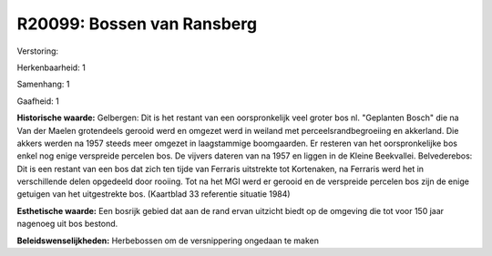 R20099: Bossen van Ransberg
===========================

Verstoring:

Herkenbaarheid: 1

Samenhang: 1

Gaafheid: 1

**Historische waarde:**
Gelbergen: Dit is het restant van een oorspronkelijk veel groter bos
nl. "Geplanten Bosch" die na Van der Maelen grotendeels gerooid werd en
omgezet werd in weiland met perceelsrandbegroeiing en akkerland. Die
akkers werden na 1957 steeds meer omgezet in laagstammige boomgaarden.
Er resteren van het oorspronkelijke bos enkel nog enige verspreide
percelen bos. De vijvers dateren van na 1957 en liggen in de Kleine
Beekvallei. Belvederebos: Dit is een restant van een bos dat zich ten
tijde van Ferraris uitstrekte tot Kortenaken, na Ferraris werd het in
verschillende delen opgedeeld door rooiing. Tot na het MGI werd er
gerooid en de verspreide percelen bos zijn de enige getuigen van het
uitgestrekte bos. (Kaartblad 33 referentie situatie 1984)

**Esthetische waarde:**
Een bosrijk gebied dat aan de rand ervan uitzicht biedt op de
omgeving die tot voor 150 jaar nagenoeg uit bos bestond.



**Beleidswenselijkheden:**
Herbebossen om de versnippering ongedaan te maken
